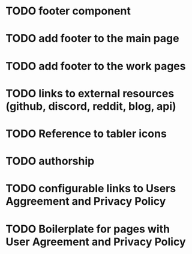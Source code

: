 
* TODO footer component

* TODO add footer to the main page

* TODO add footer to the work pages

* TODO links to external resources (github, discord, reddit, blog, api)

* TODO Reference to tabler icons

* TODO authorship

* TODO configurable links to Users Aggreement and Privacy Policy

* TODO Boilerplate for pages with User Agreement and Privacy Policy
